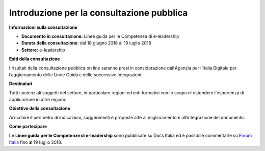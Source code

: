 Introduzione per la consultazione pubblica
==========================================


**Informazioni sulla consultazione**

- **Documento in consultazione:** Linee guida per le Competenze di e-leadership

- **Durata della consultazione:** dal 18 giugno 2018 al 19 luglio 2018


- **Settore:** e-leadership


**Esiti della consultazione**

I risultati della consultazione pubblica on line saranno presi in considerazione dall’Agenzia per l’Italia Digitale per l’aggiornamento delle Linee Guida e delle successive integrazioni.

**Destinatari**

Tutti i potenziali soggetti del settore, in particolare regioni ed enti formativi con lo scopo di estendere l'esperienza di applicazione in altre regioni.

**Obiettivo della consultazione**

Arricchire il perimetro di indicazioni, suggerimenti e proposte atte al miglioramento e all’integrazione del documento.

**Come partecipare**

Le **Linee guida per le Competenze di e-leadership** sono pubblicate su Docs Italia ed è possibile commentarle su `Forum Italia <http://forum.italia.it/>`_ fino al 19 luglio 2018.
